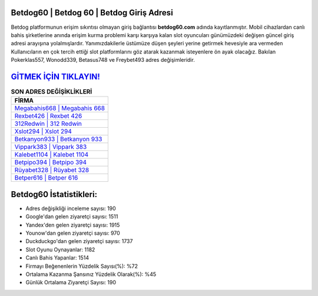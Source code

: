 ﻿Betdog60 | Betdog 60 | Betdog Giriş Adresi
===================================

.. image:: images/betdog-giris.jpg
   :width: 600
   
Betdog platformunun erişim sıkıntısı olmayan giriş bağlantısı **betdog60.com** adında kayıtlanmıştır. Mobil cihazlardan canlı bahis şirketlerine anında erişim kurma problemi karşı karşıya kalan slot oyuncuları günümüzdeki değişen güncel giriş adresi arayışına yolalmışlardır. Yanımızdakilerle üstümüze düşen şeyleri yerine getirmek hevesiyle ara vermeden Kullanıcıların en çok tercih ettiği slot platformlarını göz atarak kazanmak isteyenlere ön ayak olacağız. Bakılan Pokerklas557, Wonodd339, Betasus748 ve Freybet493 adres değişimleridir.

`GİTMEK İÇİN TIKLAYIN! <https://uclck.me/gonow>`_
==============

.. list-table:: **SON ADRES DEĞİŞİKLİKLERİ**
   :widths: 100
   :header-rows: 1

   * - FİRMA
   * - `Megabahis668 | Megabahis 668 <megabahis668-megabahis-668-megabahis-giris-adresi.html>`_
   * - `Rexbet426 | Rexbet 426 <rexbet426-rexbet-426-rexbet-giris-adresi.html>`_
   * - `312Redwin | 312 Redwin <312redwin-312-redwin-redwin-giris-adresi.html>`_	 
   * - `Xslot294 | Xslot 294 <xslot294-xslot-294-xslot-giris-adresi.html>`_	 
   * - `Betkanyon933 | Betkanyon 933 <betkanyon933-betkanyon-933-betkanyon-giris-adresi.html>`_ 
   * - `Vippark383 | Vippark 383 <vippark383-vippark-383-vippark-giris-adresi.html>`_
   * - `Kalebet1104 | Kalebet 1104 <kalebet1104-kalebet-1104-kalebet-giris-adresi.html>`_	 
   * - `Betpipo394 | Betpipo 394 <betpipo394-betpipo-394-betpipo-giris-adresi.html>`_
   * - `Rüyabet328 | Rüyabet 328 <ruyabet328-ruyabet-328-ruyabet-giris-adresi.html>`_
   * - `Betper616 | Betper 616 <betper616-betper-616-betper-giris-adresi.html>`_
	 
Betdog60 İstatistikleri:
===================================	 
* Adres değişikliği inceleme sayısı: 190
* Google'dan gelen ziyaretçi sayısı: 1511
* Yandex'den gelen ziyaretçi sayısı: 1915
* Younow'dan gelen ziyaretçi sayısı: 970
* Duckduckgo'dan gelen ziyaretçi sayısı: 1737
* Slot Oyunu Oynayanlar: 1182
* Canlı Bahis Yapanlar: 1514
* Firmayı Beğenenlerin Yüzdelik Sayısı(%): %72
* Ortalama Kazanma Şansınız Yüzdelik Olarak(%): %45
* Günlük Ortalama Ziyaretçi Sayısı: 190

